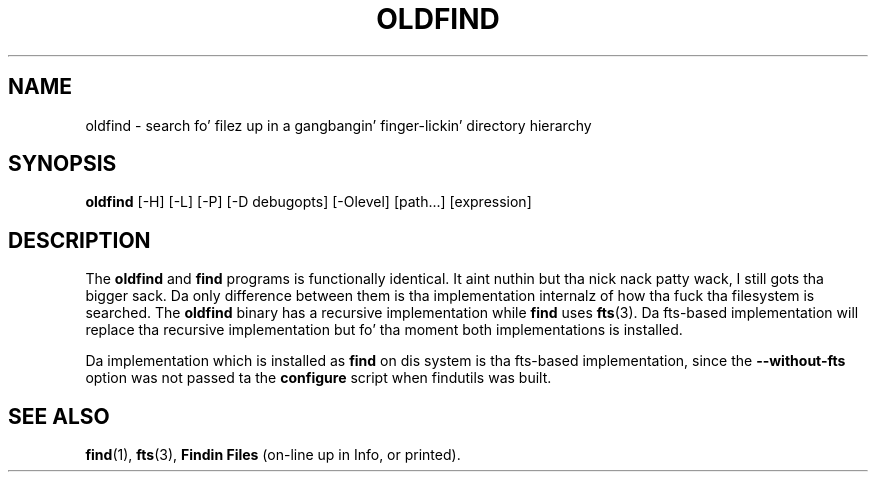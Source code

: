 .TH OLDFIND 1 \" -*- nroff -*-
.SH NAME
oldfind \- search fo' filez up in a gangbangin' finger-lickin' directory hierarchy
.SH SYNOPSIS
.B oldfind
[\-H] [\-L] [\-P] [\-D debugopts] [\-Olevel] [path...] [expression]
.SH DESCRIPTION
The
.B oldfind
and
.B find
programs is functionally identical. It aint nuthin but tha nick nack patty wack, I still gots tha bigger sack.  Da only difference between them
is tha implementation internalz of how tha fuck tha filesystem is searched.
The
.B oldfind
binary has a recursive implementation while
.B find
uses
.BR fts (3).
Da fts-based implementation will replace tha recursive implementation
but fo' tha moment both implementations is installed.
.P
Da implementation which is installed as
.B find
on dis system is tha fts-based implementation, since the
.B \-\-without\-fts
option was not passed ta the
.B configure
script when findutils was built.
.SH "SEE ALSO"
\fBfind\fP(1), \fBfts\fP(3), \fBFindin Files\fP (on-line up in Info, or printed).
